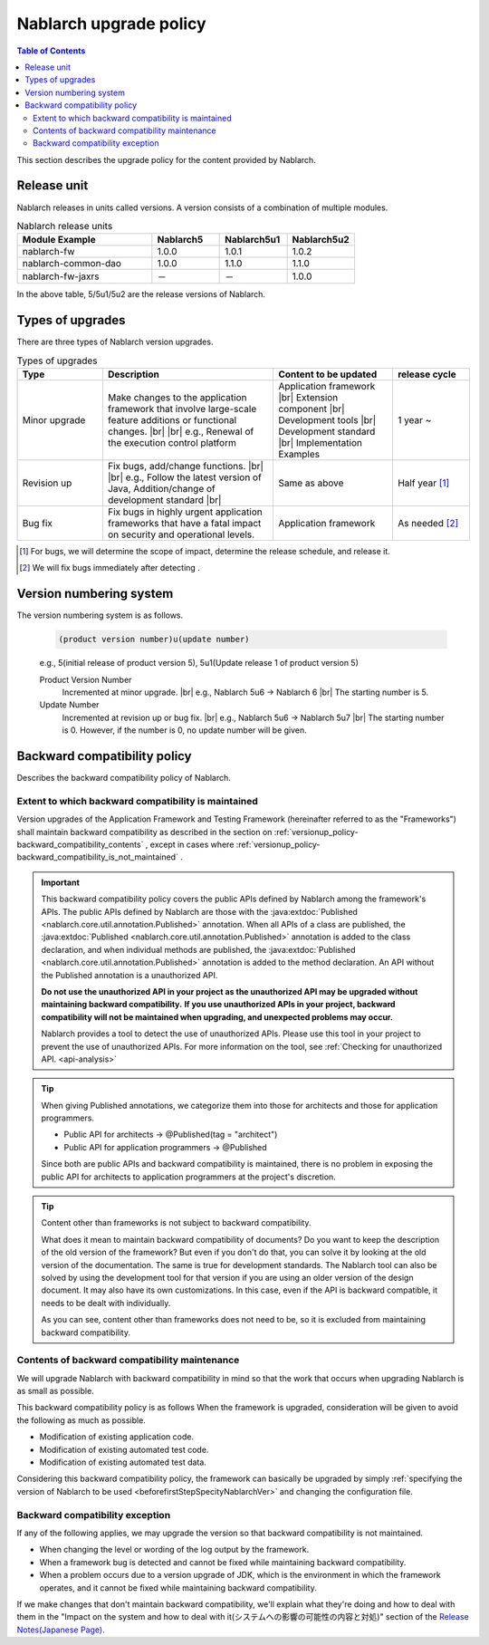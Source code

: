 .. _`versionup_policy`:

Nablarch upgrade policy
==================================================

.. |br| raw:: html

  <br />

.. contents:: Table of Contents
  :depth: 3
  :local:

This section describes the upgrade policy for the content provided by Nablarch.

.. _`versionup_policy-release_type`:

Release unit
----------------------------------------------
Nablarch releases in units called versions.
A version consists of a combination of multiple modules.

.. list-table:: Nablarch release units
  :header-rows: 1
  :class: white-space-normal
  :widths: 40 20 20 20

  * - Module Example
    - Nablarch5
    - Nablarch5u1
    - Nablarch5u2

  * - nablarch-fw
    - 1.0.0
    - 1.0.1
    - 1.0.2

  * - nablarch-common-dao
    - 1.0.0
    - 1.1.0
    - 1.1.0

  * - nablarch-fw-jaxrs
    - －
    - －
    - 1.0.0

In the above table, 5/5u1/5u2 are the release versions of Nablarch.

.. _`versionup_policy-versionup_type`:

Types of upgrades
----------------------------------------------
There are three types of Nablarch version upgrades.

.. list-table:: Types of upgrades
  :header-rows: 1
  :class: white-space-normal
  :widths: 20 40 28 18

  * - Type
    - Description
    - Content to be updated
    - release cycle

  * - Minor upgrade
    - Make changes to the application framework that involve large-scale feature additions or functional changes. |br|
      |br|
      e.g., Renewal of the execution control platform
    - Application framework |br|
      Extension component |br|
      Development tools |br|
      Development standard |br|
      Implementation Examples
    - 1 year ~

  * - Revision up
    - Fix bugs, add/change functions. |br|
      |br|
      e.g., Follow the latest version of Java, Addition/change of development standard |br|
    - Same as above
    - Half year [#release_schedule_for_bugs_revision_up]_
  * - Bug fix
    - Fix bugs in highly urgent application frameworks that have a fatal impact on security and operational levels.
    - Application framework
    - As needed  [#release_schedule_for_bugs_bug_fix]_


.. [#release_schedule_for_bugs_revision_up] For bugs, we will determine the scope of impact, determine the release schedule, and release it.
.. [#release_schedule_for_bugs_bug_fix] We will fix bugs immediately after detecting .

.. _`versionup_policy-product_version_number`:

Version numbering system
----------------------------------------------
The version numbering system is as follows.

 .. code-block:: html

  (product version number)u(update number)

 e.g., 5(initial release of product version 5), 5u1(Update release 1 of product version 5)

 Product Version Number
  Incremented at minor upgrade. |br|
  e.g., Nablarch 5u6 → Nablarch 6 |br|
  The starting number is 5.

 Update Number
  Incremented at revision up or bug fix. |br|
  e.g., Nablarch 5u6 → Nablarch 5u7 |br|
  The starting number is 0. However, if the number is 0, no update number will be given.

.. _`versionup_policy-backward_compatibility_policy`:

Backward compatibility policy
----------------------------------------------
Describes the backward compatibility policy of Nablarch.

Extent to which backward compatibility is maintained
~~~~~~~~~~~~~~~~~~~~~~~~~~~~~~~~~~~~~~~~~~~~~~~~~~~~~~~~~~~~~~~~~~~~~
Version upgrades of the Application Framework and Testing Framework (hereinafter referred to as the "Frameworks") shall maintain backward compatibility
as described in the section on :ref:`versionup_policy-backward_compatibility_contents` ,
except in cases where :ref:`versionup_policy-backward_compatibility_is_not_maintained` .

.. important::
 This backward compatibility policy covers the public APIs defined by Nablarch among the framework's APIs.
 The public APIs defined by Nablarch are those with the :java:extdoc:`Published <nablarch.core.util.annotation.Published>` annotation.
 When all APIs of a class are published, the :java:extdoc:`Published <nablarch.core.util.annotation.Published>`
 annotation is added to the class declaration, and when individual methods are published,
 the :java:extdoc:`Published <nablarch.core.util.annotation.Published>` annotation is added to the method declaration.
 An API without the Published annotation is a unauthorized  API.

 **Do not use the unauthorized  API in your project as the unauthorized API may be upgraded without maintaining backward compatibility.**
 **If you use unauthorized  APIs in your project, backward compatibility will not be maintained when upgrading, and unexpected problems may occur.**

 Nablarch provides a tool to detect the use of unauthorized APIs.
 Please use this tool in your project to prevent the use of unauthorized APIs.
 For more information on the tool, see :ref:`Checking for unauthorized API. <api-analysis>`

.. tip::
  When giving Published annotations, we categorize them into those for architects and those for application programmers.

  * Public API for architects → @Published(tag = "architect")
  * Public API for application programmers → @Published

  Since both are public APIs and backward compatibility is maintained, there is no problem in exposing the public API for architects to application programmers at the project's discretion.

.. tip::

 Content other than frameworks is not subject to backward compatibility.

 What does it mean to maintain backward compatibility of documents?
 Do you want to keep the description of the old version of the framework?
 But even if you don't do that, you can solve it by looking at the old version of the documentation.
 The same is true for development standards.
 The Nablarch tool can also be solved by using the development tool for that version if you are using an older version of the design document.
 It may also have its own customizations.
 In this case, even if the API is backward compatible, it needs to be dealt with individually.

 As you can see, content other than frameworks does not need to be, so it is excluded from maintaining backward compatibility.

.. _`versionup_policy-backward_compatibility_contents`:

Contents of backward compatibility maintenance
~~~~~~~~~~~~~~~~~~~~~~~~~~~~~~~~~~~~~~~~~~~~~~~~~~~~~~~~~~~~~~~~~~~~~
We will upgrade Nablarch with backward compatibility in mind so that the work that occurs when upgrading Nablarch is as small as possible.

This backward compatibility policy is as follows When the framework is upgraded, consideration will be given to avoid the following as much as possible.

* Modification of existing application code.
* Modification of existing automated test code.
* Modification of existing automated test data.

Considering this backward compatibility policy, the framework can basically be upgraded by simply :ref:`specifying the version of Nablarch to be used  <beforefirstStepSpecityNablarchVer>` and changing the configuration file.

.. _`versionup_policy-backward_compatibility_is_not_maintained`:

Backward compatibility exception
~~~~~~~~~~~~~~~~~~~~~~~~~~~~~~~~~~~~~~~~~~~~~~~~~~~~~~~~~~~~~~~~~~~~~
If any of the following applies, we may upgrade the version so that backward compatibility is not maintained.

* When changing the level or wording of the log output by the framework.
* When a framework bug is detected and cannot be fixed while maintaining backward compatibility.
* When a problem occurs due to a version upgrade of JDK, which is the environment in which the framework operates, and it cannot be fixed while maintaining backward compatibility.

If we make changes that don't maintain backward compatibility, we'll explain what they're doing and how to deal with them in the "Impact on the system and how to deal with it(システムへの影響の可能性の内容と対処)" section of the `Release Notes(Japanese Page). <https://nablarch.github.io/docs/LATEST/doc/releases/index.html>`_

